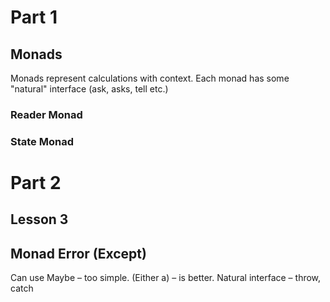 * Part 1
** Monads
   Monads represent calculations with context.
   Each monad has some "natural" interface (ask, asks, tell etc.)
*** Reader Monad
*** State Monad

* Part 2
** Lesson 3
** Monad Error (Except)
   Can use Maybe -- too simple. (Either a) -- is better. Natural interface -- throw, catch
